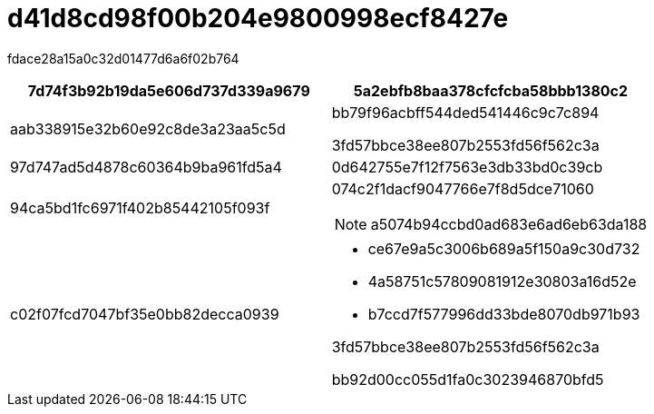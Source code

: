 = d41d8cd98f00b204e9800998ecf8427e
:allow-uri-read: 


fdace28a15a0c32d01477d6a6f02b764

|===
| 7d74f3b92b19da5e606d737d339a9679 | 5a2ebfb8baa378cfcfcba58bbb1380c2 


 a| 
aab338915e32b60e92c8de3a23aa5c5d
 a| 
bb79f96acbff544ded541446c9c7c894

3fd57bbce38ee807b2553fd56f562c3a



 a| 
97d747ad5d4878c60364b9ba961fd5a4
 a| 
0d642755e7f12f7563e3db33bd0c39cb



 a| 
94ca5bd1fc6971f402b85442105f093f
 a| 
074c2f1dacf9047766e7f8d5dce71060


NOTE: a5074b94ccbd0ad683e6ad6eb63da188



 a| 
c02f07fcd7047bf35e0bb82decca0939
 a| 
* ce67e9a5c3006b689a5f150a9c30d732
* 4a58751c57809081912e30803a16d52e
* b7ccd7f577996dd33bde8070db971b93


3fd57bbce38ee807b2553fd56f562c3a

bb92d00cc055d1fa0c3023946870bfd5

|===